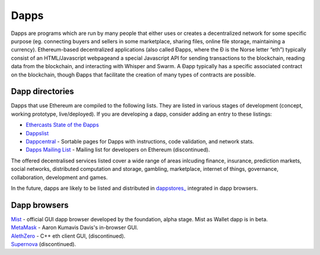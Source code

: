********************************************************************************
Dapps
********************************************************************************
Dapps are programs which are run by many people that either uses or creates a decentralized network for some specific purpose (eg. connecting buyers and sellers in some marketplace, sharing files, online file storage, maintaining a currency). Ethereum-based decentralized applications (also called Đapps, where the Đ is the Norse letter “eth”) typically consist of an HTML/Javascript webpageand a special Javascript API for sending transactions to the blockchain, reading data from the blockchain, and interacting with Whisper and Swarm. A Đapp typically has a specific associated contract on the blockchain, though Đapps that facilitate the creation of many types of contracts are possible.

Dapp directories
====================================

Dapps that use Ethereum are compiled to the following lists. They are listed in various stages of development (concept, working prototype, live/deployed). If you are developing a dapp, consider adding an entry to these listings:

* `Ethercasts State of the Ðapps <http://dapps.ethercasts.com/>`_
* `Dappslist <https://dappslist.com/>`_
* `Dappcentral <http://dappcentral.io/>`_ - Sortable pages for Dapps with instructions, code validation, and network stats. 
* `Dapps Mailing List <http://dapplist.net/>`_ - Mailing list for developers on Ethereum (discontinued).
The offered decentralised services listed cover a wide range of areas inlcuding finance, insurance, prediction markets, social networks, distributed computation and storage, gambling, marketplace, internet of things, governance, collaboration, development and games.

In the future, dapps are likely to be listed and distributed in `dappstores_ <http://dappstore.io/>`_ integrated in dapp browsers.

Dapp browsers
===========================

| `Mist <https://github.com/ethereum/mist>`_ - official GUI dapp browser developed by the foundation, alpha stage. Mist as Wallet dapp is in beta.
| `MetaMask <https://metamask.io/>`_ - Aaron Kumavis Davis's in-browser GUI.
| `AlethZero <https://github.com/ethereum/alethzero>`_ - C++ eth client GUI, (discontinued).
| `Supernova <http://www.supernove.cc>`_ (discontinued).
